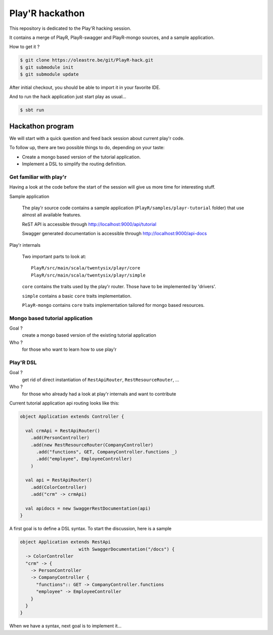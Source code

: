 ================
Play'R hackathon
================

This repository is dedicated to the Play'R hacking session.

It contains a merge of PlayR, PlayR-swagger and PlayR-mongo sources, and a sample application.

How to get it ?

.. code:: console

 $ git clone https://oleastre.be/git/PlayR-hack.git
 $ git submodule init
 $ git submodule update

After initial checkout, you should be able to import it in your favorite IDE.

And to run the hack application just start play as usual...

.. code:: console

 $ sbt run


Hackathon program
=================

We will start with a quick question and feed back session about current play'r code.

To follow up, there are two possible things to do, depending on your taste:

- Create a mongo based version of the tutorial application.
- Implement a DSL to simplify the routing definition.


Get familiar with play'r
------------------------

Having a look at the code before the start of the session will give us more time for interesting stuff.

Sample application
  
  The play'r source code contains a sample application (``PlayR/samples/playr-tutorial`` folder) that use almost all available features. 

  ReST API is accessible through http://localhost:9000/api/tutorial

  Swagger generated documentation is accessible through http://localhost:9000/api-docs

Play'r internals

  Two important parts to look at::

    PlayR/src/main/scala/twentysix/playr/core
    PlayR/src/main/scala/twentysix/playr/simple

  ``core`` contains the traits used by the play'r router. Those have to be implemented by 'drivers'.

  ``simple`` contains a basic ``core`` traits implementation.

  ``PlayR-mongo`` contains ``core`` traits implementation tailored for mongo based resources.


Mongo based tutorial application
--------------------------------

Goal ? 
  create a mongo based version of the existing tutorial application

Who ?  
  for those who want to learn how to use play'r

Play'R DSL
----------

Goal ? 
  get rid of direct instantiation of ``RestApiRouter``, ``RestResourceRouter``, ... 

Who ? 
  for those who already had a look at play'r internals and want to contribute


Current tutorial application api routing looks like this:

.. code:: scala

  object Application extends Controller {
  
    val crmApi = RestApiRouter()
      .add(PersonController)
      .add(new RestResourceRouter(CompanyController)
        .add("functions", GET, CompanyController.functions _)
        .add("employee", EmployeeController)
      )
  
    val api = RestApiRouter()
      .add(ColorController)
      .add("crm" -> crmApi)

    val apidocs = new SwaggerRestDocumentation(api)
  }

A first goal is to define a DSL syntax. To start the discussion, here is a sample

.. code:: scala

  object Application extends RestApi
                        with SwaggerDocumentation("/docs") {
    -> ColorController
    "crm" -> {
      -> PersonController
      -> CompanyController {
        "functions":: GET -> CompanyController.functions
        "employee" -> EmployeeController
      }
    }
  }

When we have a syntax, next goal is to implement it...